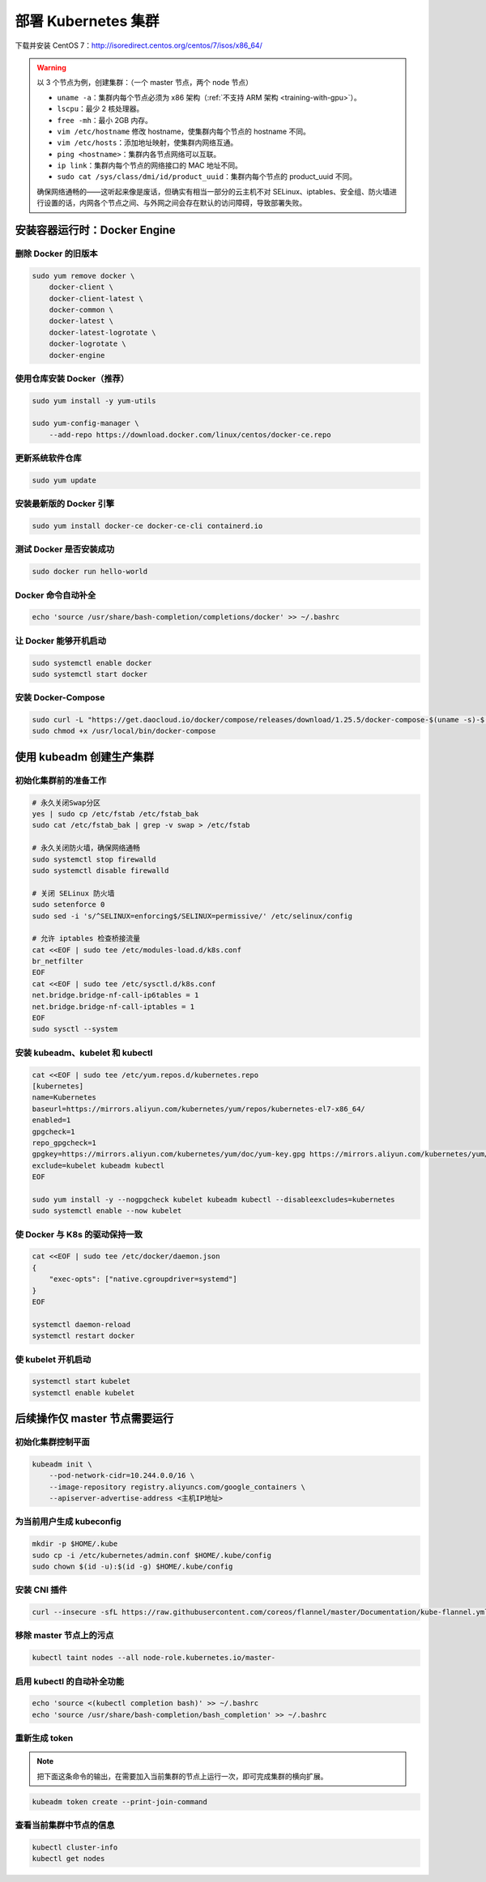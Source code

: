 =====================
部署 Kubernetes 集群
=====================

下载并安装 CentOS 7：http://isoredirect.centos.org/centos/7/isos/x86_64/

.. warning::

    以 3 个节点为例，创建集群：（一个 master 节点，两个 node 节点）

    - ``uname -a``：集群内每个节点必须为 x86 架构（\ :ref:`不支持 ARM 架构 <training-with-gpu>`\ ）。
    - ``lscpu``：最少 2 核处理器。
    - ``free -mh``：最小 2GB 内存。
    - ``vim /etc/hostname`` 修改 hostname，使集群内每个节点的 hostname 不同。
    - ``vim /etc/hosts``：添加地址映射，使集群内网络互通。
    - ``ping <hostname>``：集群内各节点网络可以互联。
    - ``ip link``：集群内每个节点的网络接口的 MAC 地址不同。
    - ``sudo cat /sys/class/dmi/id/product_uuid``：集群内每个节点的 product_uuid 不同。
    
    确保网络通畅的——这听起来像是废话，但确实有相当一部分的云主机不对
    SELinux、iptables、安全组、防火墙进行设置的话，内网各个节点之间、与外网之间会存在默认的访问障碍，导致部署失败。


安装容器运行时：Docker Engine
------------------------------

删除 Docker 的旧版本
~~~~~~~~~~~~~~~~~~~~~

.. code-block:: bash

    sudo yum remove docker \
        docker-client \
        docker-client-latest \
        docker-common \
        docker-latest \
        docker-latest-logrotate \
        docker-logrotate \
        docker-engine


使用仓库安装 Docker（推荐）
~~~~~~~~~~~~~~~~~~~~~~~~~~~

.. code-block:: bash

    sudo yum install -y yum-utils

    sudo yum-config-manager \
        --add-repo https://download.docker.com/linux/centos/docker-ce.repo


更新系统软件仓库
~~~~~~~~~~~~~~~~~

.. code-block:: bash

    sudo yum update


安装最新版的 Docker 引擎
~~~~~~~~~~~~~~~~~~~~~~~~~

.. code-block:: bash

    sudo yum install docker-ce docker-ce-cli containerd.io


测试 Docker 是否安装成功
~~~~~~~~~~~~~~~~~~~~~~~~~~

.. code-block:: bash

    sudo docker run hello-world


Docker 命令自动补全
~~~~~~~~~~~~~~~~~~~~

.. code-block:: bash

    echo 'source /usr/share/bash-completion/completions/docker' >> ~/.bashrc


让 Docker 能够开机启动
~~~~~~~~~~~~~~~~~~~~~~~

.. code-block:: bash

    sudo systemctl enable docker
    sudo systemctl start docker


安装 Docker-Compose
~~~~~~~~~~~~~~~~~~~~~

.. code-block:: bash

    sudo curl -L "https://get.daocloud.io/docker/compose/releases/download/1.25.5/docker-compose-$(uname -s)-$(uname -m)" -o /usr/local/bin/docker-compose
    sudo chmod +x /usr/local/bin/docker-compose


使用 kubeadm 创建生产集群
--------------------------

初始化集群前的准备工作
~~~~~~~~~~~~~~~~~~~~~~

.. code-block:: bash

    # 永久关闭Swap分区
    yes | sudo cp /etc/fstab /etc/fstab_bak
    sudo cat /etc/fstab_bak | grep -v swap > /etc/fstab

    # 永久关闭防火墙，确保网络通畅
    sudo systemctl stop firewalld
    sudo systemctl disable firewalld

    # 关闭 SELinux 防火墙
    sudo setenforce 0
    sudo sed -i 's/^SELINUX=enforcing$/SELINUX=permissive/' /etc/selinux/config

    # 允许 iptables 检查桥接流量
    cat <<EOF | sudo tee /etc/modules-load.d/k8s.conf
    br_netfilter
    EOF
    cat <<EOF | sudo tee /etc/sysctl.d/k8s.conf
    net.bridge.bridge-nf-call-ip6tables = 1
    net.bridge.bridge-nf-call-iptables = 1
    EOF
    sudo sysctl --system


安装 kubeadm、kubelet 和 kubectl
~~~~~~~~~~~~~~~~~~~~~~~~~~~~~~~~~~

.. code-block:: bash

    cat <<EOF | sudo tee /etc/yum.repos.d/kubernetes.repo
    [kubernetes]
    name=Kubernetes
    baseurl=https://mirrors.aliyun.com/kubernetes/yum/repos/kubernetes-el7-x86_64/
    enabled=1
    gpgcheck=1
    repo_gpgcheck=1
    gpgkey=https://mirrors.aliyun.com/kubernetes/yum/doc/yum-key.gpg https://mirrors.aliyun.com/kubernetes/yum/doc/rpm-package-key.gpg
    exclude=kubelet kubeadm kubectl
    EOF

    sudo yum install -y --nogpgcheck kubelet kubeadm kubectl --disableexcludes=kubernetes
    sudo systemctl enable --now kubelet


使 Docker 与 K8s 的驱动保持一致
~~~~~~~~~~~~~~~~~~~~~~~~~~~~~~~~

.. code-block:: bash

    cat <<EOF | sudo tee /etc/docker/daemon.json
    {
        "exec-opts": ["native.cgroupdriver=systemd"]
    }
    EOF

    systemctl daemon-reload
    systemctl restart docker


使 kubelet 开机启动
~~~~~~~~~~~~~~~~~~~~

.. code-block:: bash

    systemctl start kubelet
    systemctl enable kubelet


后续操作仅 master 节点需要运行
------------------------------

初始化集群控制平面
~~~~~~~~~~~~~~~~~~

.. code-block:: bash

    kubeadm init \
        --pod-network-cidr=10.244.0.0/16 \
        --image-repository registry.aliyuncs.com/google_containers \
        --apiserver-advertise-address <主机IP地址>


为当前用户生成 kubeconfig
~~~~~~~~~~~~~~~~~~~~~~~~~~~

.. code-block:: bash

    mkdir -p $HOME/.kube
    sudo cp -i /etc/kubernetes/admin.conf $HOME/.kube/config
    sudo chown $(id -u):$(id -g) $HOME/.kube/config

安装 CNI 插件
~~~~~~~~~~~~~~

.. code-block:: bash

    curl --insecure -sfL https://raw.githubusercontent.com/coreos/flannel/master/Documentation/kube-flannel.yml | kubectl apply -f -

移除 master 节点上的污点
~~~~~~~~~~~~~~~~~~~~~~~~

.. code-block:: bash

    kubectl taint nodes --all node-role.kubernetes.io/master-

启用 kubectl 的自动补全功能
~~~~~~~~~~~~~~~~~~~~~~~~~~~

.. code-block:: bash

    echo 'source <(kubectl completion bash)' >> ~/.bashrc
    echo 'source /usr/share/bash-completion/bash_completion' >> ~/.bashrc

重新生成 token
~~~~~~~~~~~~~~~

.. note::

    把下面这条命令的输出，在需要加入当前集群的节点上运行一次，即可完成集群的横向扩展。

.. code-block:: bash

    kubeadm token create --print-join-command


查看当前集群中节点的信息
~~~~~~~~~~~~~~~~~~~~~~~~

.. code-block:: bash

    kubectl cluster-info
    kubectl get nodes

